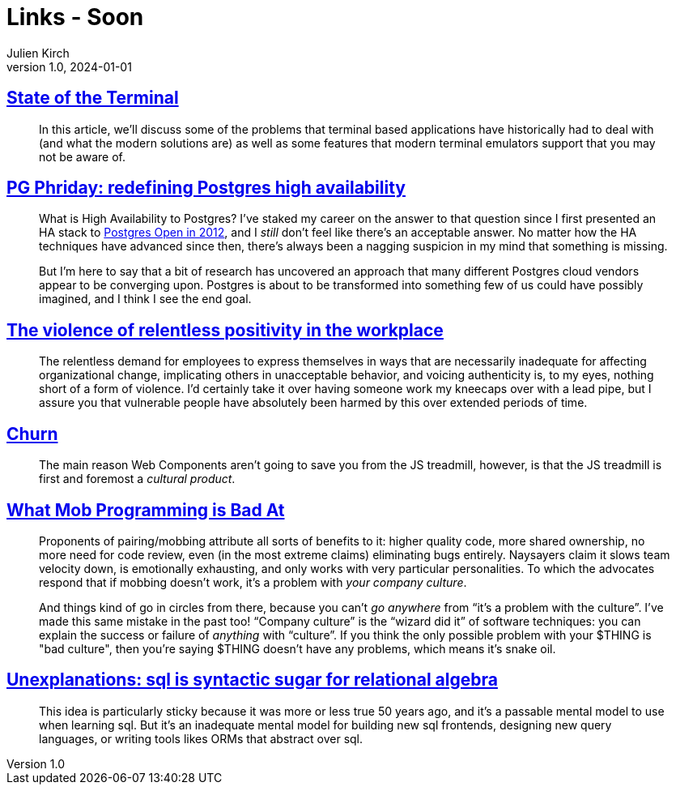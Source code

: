 = Links - Soon
Julien Kirch
v1.0, 2024-01-01
:article_lang: en
:figure-caption!:
:article_description: 

== link:https://gpanders.com/blog/state-of-the-terminal/[State of the Terminal]

[quote]
____
In this article, we'll discuss some of the problems that terminal based applications have historically had to deal with (and what the modern solutions are) as well as some features that modern terminal emulators support that you may not be aware of.
____

== link:https://bonesmoses.org/2024/pg-phriday-redefining-postgres-high-availability/[PG Phriday: redefining Postgres high availability]

[quote]
____
What is High Availability to Postgres? I've staked my career on the answer to that question since I first presented an HA stack to link:https://bonesmoses.org/presentations/ha_postgres.pdf[Postgres Open in 2012], and I _still_ don't feel like there's an acceptable answer. No matter how the HA techniques have advanced since then, there's always been a nagging suspicion in my mind that something is missing.

But I'm here to say that a bit of research has uncovered an approach that many different Postgres cloud vendors appear to be converging upon. Postgres is about to be transformed into something few of us could have possibly imagined, and I think I see the end goal.
____

== link:https://ludic.mataroa.blog/blog/the-violent-role-of-relentless-positivity-in-the-workplace/[The violence of relentless positivity in the workplace]

[quote]
____
The relentless demand for employees to express themselves in ways that are necessarily inadequate for affecting organizational change, implicating others in unacceptable behavior, and voicing authenticity is, to my eyes, nothing short of a form of violence. I'd certainly take it over having someone work my kneecaps over with a lead pipe, but I assure you that vulnerable people have absolutely been harmed by this over extended periods of time.
____

== link:https://johan.hal.se/wrote/2024/03/05/churn/[Churn]

[quote]
____
The main reason Web Components aren't going to save you from the JS treadmill, however, is that the JS treadmill is first and foremost a _cultural product_.
____

== link:https://buttondown.email/hillelwayne/archive/what-mob-programming-is-bad-at/[What Mob Programming is Bad At]

[quote]
____
Proponents of pairing/mobbing attribute all sorts of benefits to it: higher quality code, more shared ownership, no more need for code review, even (in the most extreme claims) eliminating bugs entirely. Naysayers claim it slows team velocity down, is emotionally exhausting, and only works with very particular personalities. To which the advocates respond that if mobbing doesn't work, it's a problem with _your company culture_.

And things kind of go in circles from there, because you can't _go anywhere_ from "`it's a problem with the culture`". I've made this same mistake in the past too! "`Company culture`" is the "`wizard did it`" of software techniques: you can explain the success or failure of _anything_ with "`culture`". If you think the only possible problem with your $THING is "bad culture", then you're saying $THING doesn't have any problems, which means it's snake oil.
____

== link:https://www.scattered-thoughts.net/writing/unexplanations-sql-is-syntactic-sugar-for-relational-algebra/[Unexplanations: sql is syntactic sugar for relational algebra]

[quote]
____
This idea is particularly sticky because it was more or less true 50 years ago, and it's a passable mental model to use when learning sql. But it's an inadequate mental model for building new sql frontends, designing new query languages, or writing tools likes ORMs that abstract over sql.
____
